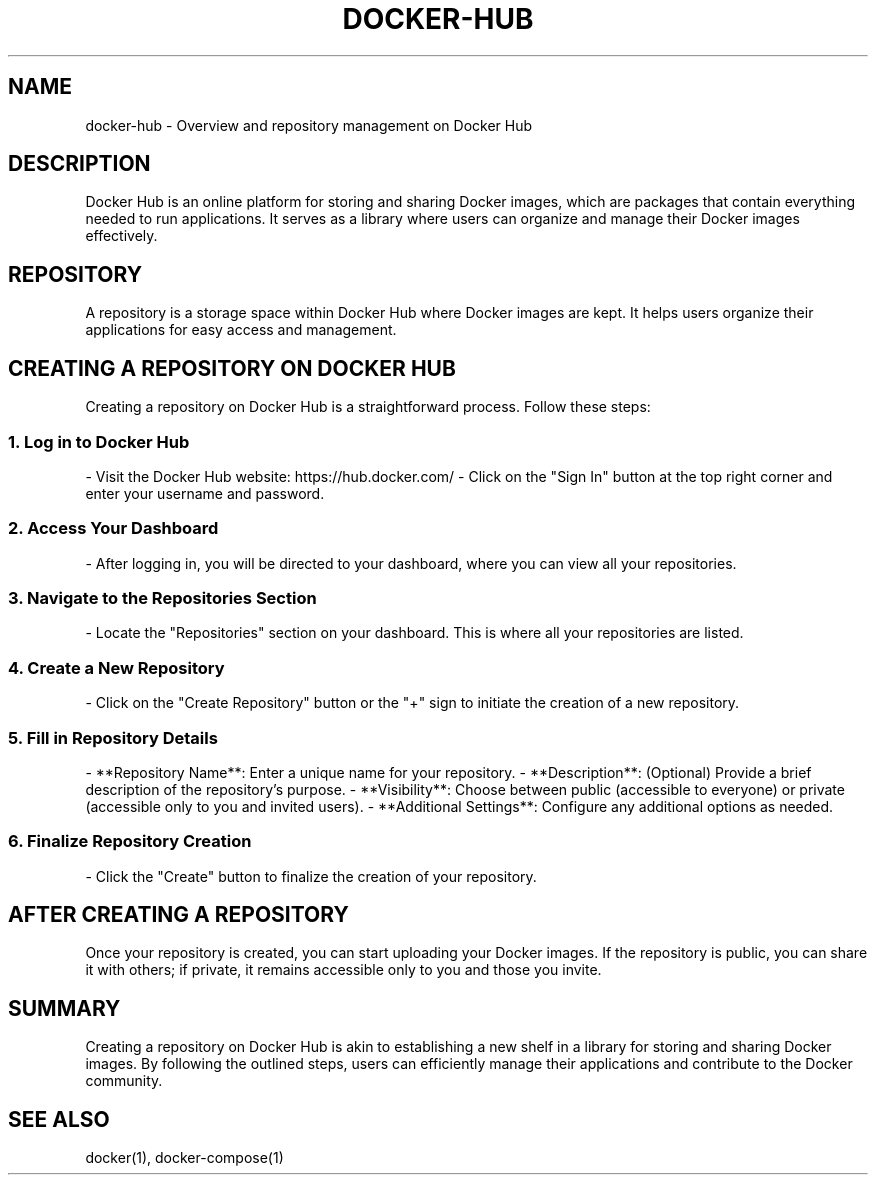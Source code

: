 .TH DOCKER-HUB 1 "December 2024" "Docker Hub Manual" "User Commands"
.SH NAME
docker-hub \- Overview and repository management on Docker Hub

.SH DESCRIPTION
Docker Hub is an online platform for storing and sharing Docker images, which are packages that contain everything needed to run applications. It serves as a library where users can organize and manage their Docker images effectively.

.SH REPOSITORY
A repository is a storage space within Docker Hub where Docker images are kept. It helps users organize their applications for easy access and management.

.SH CREATING A REPOSITORY ON DOCKER HUB
Creating a repository on Docker Hub is a straightforward process. Follow these steps:

.SS 1. Log in to Docker Hub
- Visit the Docker Hub website: https://hub.docker.com/
- Click on the "Sign In" button at the top right corner and enter your username and password.

.SS 2. Access Your Dashboard
- After logging in, you will be directed to your dashboard, where you can view all your repositories.

.SS 3. Navigate to the Repositories Section
- Locate the "Repositories" section on your dashboard. This is where all your repositories are listed.

.SS 4. Create a New Repository
- Click on the "Create Repository" button or the "+" sign to initiate the creation of a new repository.

.SS 5. Fill in Repository Details
- **Repository Name**: Enter a unique name for your repository.
- **Description**: (Optional) Provide a brief description of the repository's purpose.
- **Visibility**: Choose between public (accessible to everyone) or private (accessible only to you and invited users).
- **Additional Settings**: Configure any additional options as needed.

.SS 6. Finalize Repository Creation
- Click the "Create" button to finalize the creation of your repository.

.SH AFTER CREATING A REPOSITORY
Once your repository is created, you can start uploading your Docker images. If the repository is public, you can share it with others; if private, it remains accessible only to you and those you invite.

.SH SUMMARY
Creating a repository on Docker Hub is akin to establishing a new shelf in a library for storing and sharing Docker images. By following the outlined steps, users can efficiently manage their applications and contribute to the Docker community.

.SH SEE ALSO
docker(1), docker-compose(1)

